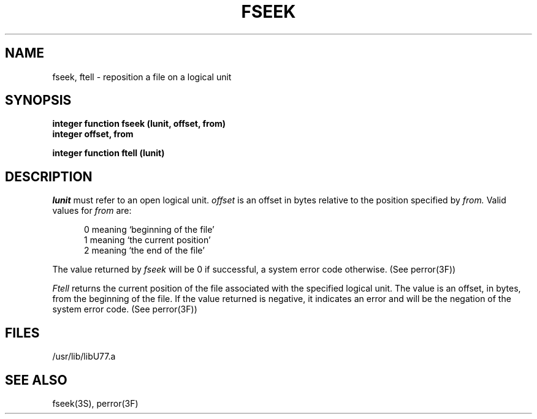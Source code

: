 .\" Copyright (c) 1983 The Regents of the University of California.
.\" All rights reserved.
.\"
.\" %sccs.include.proprietary.roff%
.\"
.\"	@(#)fseek.3	6.3 (Berkeley) 4/30/91
.\"
.TH FSEEK 3F ""
.UC 5
.SH NAME
fseek, ftell \- reposition a file on a logical unit
.SH SYNOPSIS
.B integer function fseek (lunit, offset, from)
.br
.B integer offset, from
.sp 1
.B integer function ftell (lunit)
.SH DESCRIPTION
.I lunit
must refer to an open logical unit.
.I offset
is an offset in bytes relative to the position specified by
.I from.
Valid values for
.I from
are:
.sp 1
.in +5
0 meaning `beginning of the file'
.br
1 meaning `the current position'
.br
2 meaning `the end of the file'
.in -5
.PP
The value returned by
.I fseek
will be 0 if successful, a system error code otherwise.
(See perror(3F))
.PP
.I Ftell
returns the current position of the file associated with the specified
logical unit. The value is an offset, in bytes, from the beginning of the file.
If the value returned is negative, it indicates an error and will be
the negation of the system error code. (See perror(3F))
.SH FILES
.ie \nM /usr/ucb/lib/libU77.a
.el /usr/lib/libU77.a
.SH "SEE ALSO"
fseek(3S), perror(3F)
